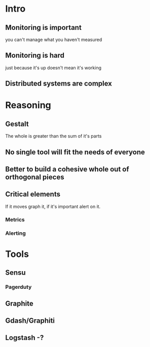 * Intro
** Monitoring is important
   you can't manage what you haven't measured
** Monitoring is hard
   just because it's up doesn't mean it's working
** Distributed systems are complex
* Reasoning
** Gestalt
   The whole is greater than the sum of it's parts
** No single tool will fit the needs of everyone
** Better to build a cohesive whole out of orthogonal pieces
** Critical elements
   If it moves graph it, if it's important alert on it. 
*** Metrics
*** Alerting
* Tools
** Sensu
*** Pagerduty
** Graphite
** Gdash/Graphiti
** Logstash -?
